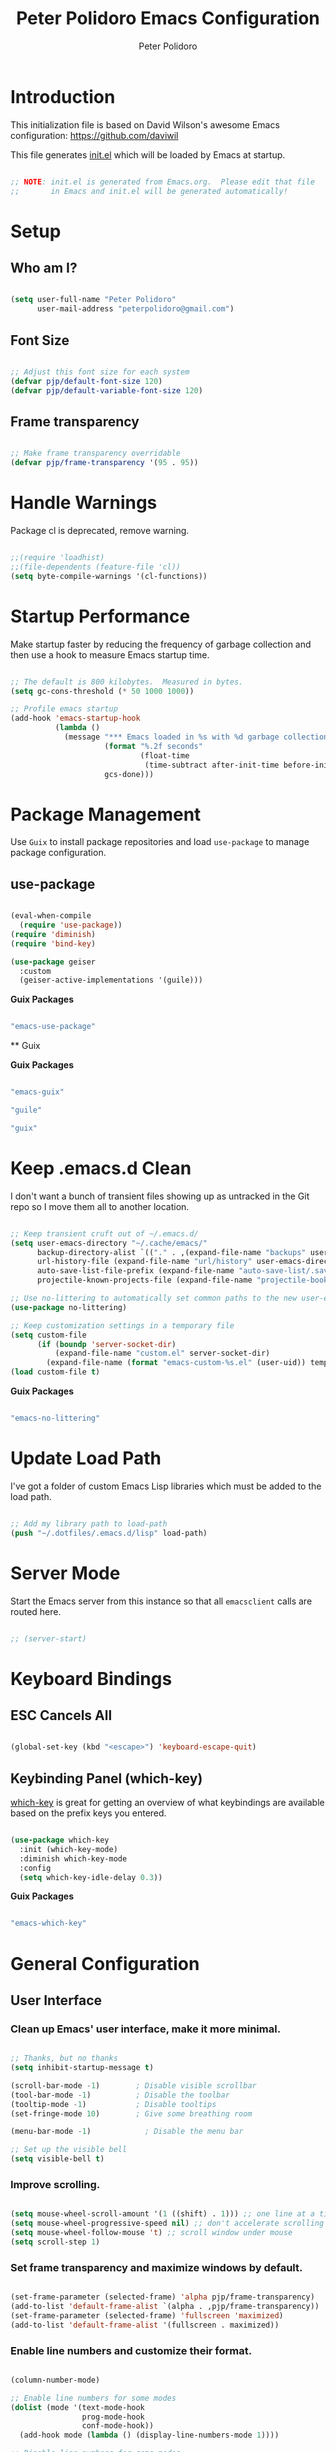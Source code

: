 #+title: Peter Polidoro Emacs Configuration
#+AUTHOR: Peter Polidoro
#+EMAIL: peterpolidoro@gmail.com
#+PROPERTY: header-args:emacs-lisp :tangle ./.emacs.d/init.el

* Introduction
  
  This initialization file is based on David Wilson's awesome Emacs configuration: https://github.com/daviwil

  This file generates [[file:init.el][init.el]] which will be loaded by Emacs at startup.

  #+begin_src emacs-lisp

;; NOTE: init.el is generated from Emacs.org.  Please edit that file
;;       in Emacs and init.el will be generated automatically!

  #+end_src

* Setup
** Who am I?

   #+begin_src emacs-lisp

(setq user-full-name "Peter Polidoro"
      user-mail-address "peterpolidoro@gmail.com")

   #+end_src

** Font Size

   #+begin_src emacs-lisp

;; Adjust this font size for each system
(defvar pjp/default-font-size 120)
(defvar pjp/default-variable-font-size 120)

   #+end_src

** Frame transparency

   #+begin_src emacs-lisp

;; Make frame transparency overridable
(defvar pjp/frame-transparency '(95 . 95))

   #+end_src

* Handle Warnings

  Package cl is deprecated, remove warning.

  #+begin_src emacs-lisp

;;(require 'loadhist)
;;(file-dependents (feature-file 'cl))
(setq byte-compile-warnings '(cl-functions))

  #+end_src

* Startup Performance

  Make startup faster by reducing the frequency of garbage collection and then
  use a hook to measure Emacs startup time.

  #+begin_src emacs-lisp

;; The default is 800 kilobytes.  Measured in bytes.
(setq gc-cons-threshold (* 50 1000 1000))

;; Profile emacs startup
(add-hook 'emacs-startup-hook
          (lambda ()
            (message "*** Emacs loaded in %s with %d garbage collections."
                     (format "%.2f seconds"
                             (float-time
                              (time-subtract after-init-time before-init-time)))
                     gcs-done)))

  #+end_src

* Package Management

  Use =Guix= to install package repositories and load =use-package= to
  manage package configuration.

** use-package
         
   #+begin_src emacs-lisp

(eval-when-compile
  (require 'use-package))
(require 'diminish)
(require 'bind-key)

(use-package geiser
  :custom
  (geiser-active-implementations '(guile)))

   #+end_src

   *Guix Packages*

   #+begin_src scheme :scheme guile :session guile :noweb-ref packages :noweb-sep ""

"emacs-use-package"

   #+end_src

   ** Guix

   *Guix Packages*

   #+begin_src scheme :scheme guile :session guile :noweb-ref packages :noweb-sep ""

"emacs-guix"

"guile"

"guix"

   #+end_src

* Keep .emacs.d Clean

  I don't want a bunch of transient files showing up as untracked in the Git
  repo so I move them all to another location.

  #+begin_src emacs-lisp

;; Keep transient cruft out of ~/.emacs.d/
(setq user-emacs-directory "~/.cache/emacs/"
      backup-directory-alist `(("." . ,(expand-file-name "backups" user-emacs-directory)))
      url-history-file (expand-file-name "url/history" user-emacs-directory)
      auto-save-list-file-prefix (expand-file-name "auto-save-list/.saves-" user-emacs-directory)
      projectile-known-projects-file (expand-file-name "projectile-bookmarks.eld" user-emacs-directory))

;; Use no-littering to automatically set common paths to the new user-emacs-directory
(use-package no-littering)

;; Keep customization settings in a temporary file
(setq custom-file
      (if (boundp 'server-socket-dir)
          (expand-file-name "custom.el" server-socket-dir)
        (expand-file-name (format "emacs-custom-%s.el" (user-uid)) temporary-file-directory)))
(load custom-file t)

  #+end_src

  *Guix Packages*

  #+begin_src scheme :scheme guile :session guile :noweb-ref packages :noweb-sep ""

"emacs-no-littering"

  #+end_src

* Update Load Path

  I've got a folder of custom Emacs Lisp libraries which must be added to the load path.

  #+begin_src emacs-lisp

;; Add my library path to load-path
(push "~/.dotfiles/.emacs.d/lisp" load-path)

  #+end_src

* Server Mode

  Start the Emacs server from this instance so that all =emacsclient= calls are routed here.

  #+begin_src emacs-lisp

;; (server-start)

  #+end_src

* Keyboard Bindings
** ESC Cancels All

   #+begin_src emacs-lisp

(global-set-key (kbd "<escape>") 'keyboard-escape-quit)

   #+end_src

** Keybinding Panel (which-key)

   [[https://github.com/justbur/emacs-which-key][which-key]] is great for getting an overview of what keybindings are available
   based on the prefix keys you entered.

   #+begin_src emacs-lisp

(use-package which-key
  :init (which-key-mode)
  :diminish which-key-mode
  :config
  (setq which-key-idle-delay 0.3))

   #+end_src

   *Guix Packages*

   #+begin_src scheme :scheme guile :session guile :noweb-ref packages :noweb-sep ""

"emacs-which-key"

   #+end_src

* General Configuration
** User Interface

*** Clean up Emacs' user interface, make it more minimal.

    #+begin_src emacs-lisp

;; Thanks, but no thanks
(setq inhibit-startup-message t)

(scroll-bar-mode -1)        ; Disable visible scrollbar
(tool-bar-mode -1)          ; Disable the toolbar
(tooltip-mode -1)           ; Disable tooltips
(set-fringe-mode 10)        ; Give some breathing room

(menu-bar-mode -1)            ; Disable the menu bar

;; Set up the visible bell
(setq visible-bell t)

    #+end_src

*** Improve scrolling.

    #+begin_src emacs-lisp

(setq mouse-wheel-scroll-amount '(1 ((shift) . 1))) ;; one line at a time
(setq mouse-wheel-progressive-speed nil) ;; don't accelerate scrolling
(setq mouse-wheel-follow-mouse 't) ;; scroll window under mouse
(setq scroll-step 1)

    #+end_src

*** Set frame transparency and maximize windows by default.

    #+begin_src emacs-lisp

(set-frame-parameter (selected-frame) 'alpha pjp/frame-transparency)
(add-to-list 'default-frame-alist `(alpha . ,pjp/frame-transparency))
(set-frame-parameter (selected-frame) 'fullscreen 'maximized)
(add-to-list 'default-frame-alist '(fullscreen . maximized))

    #+end_src

*** Enable line numbers and customize their format.

    #+begin_src emacs-lisp

(column-number-mode)

;; Enable line numbers for some modes
(dolist (mode '(text-mode-hook
                prog-mode-hook
                conf-mode-hook))
  (add-hook mode (lambda () (display-line-numbers-mode 1))))

;; Disable line numbers for some modes
(dolist (mode '(org-mode-hook
                term-mode-hook
                shell-mode-hook
                treemacs-mode-hook
                eshell-mode-hook))
  (add-hook mode (lambda () (display-line-numbers-mode 0))))

    #+end_src

*** Don't warn for large files (shows up when launching videos)

    #+begin_src emacs-lisp

(setq large-file-warning-threshold nil)

    #+end_src

*** Don't warn for following symlinked files

    #+begin_src emacs-lisp

(setq vc-follow-symlinks t)

    #+end_src

*** Don't warn when advice is added for functions

    #+begin_src emacs-lisp

(setq ad-redefinition-action 'accept)

    #+end_src

*** Kill whole line

    #+BEGIN_SRC emacs-lisp
(setq kill-whole-line t)
    #+END_SRC

*** Fill-column

    #+BEGIN_SRC emacs-lisp
(setq-default fill-column 80)
    #+END_SRC

*** Treat camel case as separate words

    #+begin_src emacs-lisp

(add-hook 'prog-mode-hook 'subword-mode)

    #+end_src

*** Make scripts executable

    #+begin_src emacs-lisp

(add-hook 'after-save-hook
          'executable-make-buffer-file-executable-if-script-p)

    #+end_src

*** Single space after periods

    #+begin_src emacs-lisp

(setq sentence-end-double-space nil)

    #+end_src

*** Offer to create parent directories on save

    #+begin_src emacs-lisp

(add-hook 'before-save-hook
          (lambda ()
            (when buffer-file-name
              (let ((dir (file-name-directory buffer-file-name)))
                (when (and (not (file-exists-p dir))
                           (y-or-n-p (format "Directory %s does not exist. Create it?" dir)))
                  (make-directory dir t))))))

    #+end_src

*** Apply changes to higlighted region

    #+begin_src emacs-lisp

(transient-mark-mode t)

    #+end_src

*** Overwrite selected text

    #+begin_src emacs-lisp

(delete-selection-mode t)

    #+end_src

*** Refresh buffers when files change

    #+begin_src emacs-lisp

(global-auto-revert-mode t)

    #+end_src

*** Yank to point on mouse click

    #+begin_src emacs-lisp

(setq mouse-yank-at-point t)

    #+end_src

*** Ensure files end with newline

    #+begin_src emacs-lisp

(setq require-final-newline t)

    #+end_src

*** Shorten yes or no

    #+begin_src emacs-lisp

(fset 'yes-or-no-p 'y-or-n-p)

    #+end_src

*** Confirm closing Emacs

    #+begin_src emacs-lisp

(setq confirm-kill-emacs 'y-or-n-p)

    #+end_src

*** Use UTF-8

    #+begin_src emacs-lisp

(prefer-coding-system 'utf-8)
(set-default-coding-systems 'utf-8)
(set-terminal-coding-system 'utf-8)
(set-keyboard-coding-system 'utf-8)
;; backwards compatibility as default-buffer-file-coding-system
;; is deprecated in 23.2.
(if (boundp 'buffer-file-coding-system)
    (setq-default buffer-file-coding-system 'utf-8)
  (setq default-buffer-file-coding-system 'utf-8))

;; Treat clipboard input as UTF-8 string first; compound text next, etc.
(setq x-select-request-type '(UTF8_STRING COMPOUND_TEXT TEXT STRING))

    #+end_src

*** Use smartparens

    #+begin_src emacs-lisp

(use-package smartparens
  :config
  (smartparens-global-mode t)
  
  (sp-pair "'" nil :actions :rem)
  (sp-pair "`" nil :actions :rem)
  (setq sp-highlight-pair-overlay nil))

    #+end_src

    *Guix Packages*

    #+begin_src scheme :scheme guile :session guile :noweb-ref packages :noweb-sep ""

"emacs-smartparens"

    #+end_src

*** Truncate lines

    #+begin_src emacs-lisp

(set-default 'truncate-lines t)
(setq truncate-partial-width-windows t)

    #+end_src

*** Default tab width

    #+begin_src emacs-lisp

(setq-default tab-width 2)

    #+end_src

*** Windmove

    #+begin_src emacs-lisp

(global-set-key (kbd "s-b")  'windmove-left)
(global-set-key (kbd "s-f") 'windmove-right)
(global-set-key (kbd "s-p")    'windmove-up)
(global-set-key (kbd "s-n")  'windmove-down)

    #+end_src

*** Undo-Tree

    #+begin_src emacs-lisp

(use-package undo-tree
  :init
  (global-undo-tree-mode 1))

    #+end_src

    *Guix Packages*

    #+begin_src scheme :scheme guile :session guile :noweb-ref packages :noweb-sep ""

"emacs-undo-tree"

    #+end_src

** Theme

   #+begin_src emacs-lisp

(load-theme 'euphoria t t)
(enable-theme 'euphoria)
(setq color-theme-is-global t)
(add-hook 'shell-mode-hook 'ansi-color-for-comint-mode-on)

   #+end_src

** Font

*** Set the font

    I am using the [[https://github.com/tonsky/FiraCode][Fira Code]] and [[https://fonts.google.com/specimen/Cantarell][Cantarell]] fonts for this configuration which
    will more than likely need to be installed on your machine. Both can usually
    be found in the various Linux distro package managers or downloaded from the
    links above.

    #+begin_src emacs-lisp

(set-face-attribute 'default nil :font "Fira Code Retina" :height pjp/default-font-size)

;; Set the fixed pitch face
(set-face-attribute 'fixed-pitch nil :font "Fira Code Retina" :height pjp/default-font-size)

;; Set the variable pitch face
(set-face-attribute 'variable-pitch nil :font "Cantarell" :height pjp/default-variable-font-size :weight 'regular)

    #+end_src

*** Enable proper Unicode glyph support

    #+begin_src emacs-lisp

(defun pjp/replace-unicode-font-mapping (block-name old-font new-font)
  (let* ((block-idx (cl-position-if
                     (lambda (i) (string-equal (car i) block-name))
                     unicode-fonts-block-font-mapping))
         (block-fonts (cadr (nth block-idx unicode-fonts-block-font-mapping)))
         (updated-block (cl-substitute new-font old-font block-fonts :test 'string-equal)))
    (setf (cdr (nth block-idx unicode-fonts-block-font-mapping))
          `(,updated-block))))

(use-package unicode-fonts
  :disabled
  :custom
  (unicode-fonts-skip-font-groups '(low-quality-glyphs))
  :config
  ;; Fix the font mappings to use the right emoji font
  (mapcar
   (lambda (block-name)
     (pjp/replace-unicode-font-mapping block-name "Apple Color Emoji" "Noto Color Emoji"))
   '("Dingbats"
     "Emoticons"
     "Miscellaneous Symbols and Pictographs"
     "Transport and Map Symbols"))
  (unicode-fonts-setup))

    #+end_src

*** Emojis in buffers

    #+begin_src emacs-lisp

(use-package emojify
  :hook (erc-mode . emojify-mode)
  :commands emojify-mode)

    #+end_src

    *Guix Packages*

    #+begin_src scheme :scheme guile :session guile :noweb-ref packages :noweb-sep ""

"emacs-emojify"

    #+end_src

*** All the icons

    *NOTE:* The first time you load your configuration on a new machine, you'll need to run `M-x all-the-icons-install-fonts` so that icons display correctly.

    #+begin_src emacs-lisp

(use-package all-the-icons)

    #+end_src

    *Guix Packages*

    #+begin_src scheme :scheme guile :session guile :noweb-ref packages :noweb-sep ""

"emacs-all-the-icons"

    #+end_src

** Mode Line

*** Doom Mode Line

    #+begin_src emacs-lisp

(use-package minions
  :hook (doom-modeline-mode . minions-mode))

(use-package doom-modeline
  :after eshell     ;; Make sure it gets hooked after eshell
  :hook (after-init . doom-modeline-init)
  :custom-face
  (mode-line ((t (:height 0.85))))
  (mode-line-inactive ((t (:height 0.85))))
  :custom
  (doom-modeline-height 15)
  (doom-modeline-bar-width 6)
  (doom-modeline-lsp t)
  (doom-modeline-github nil)
  (doom-modeline-mu4e nil)
  (doom-modeline-irc t)
  (doom-modeline-minor-modes t)
  (doom-modeline-persp-name nil)
  (doom-modeline-buffer-file-name-style 'truncate-except-project)
  (doom-modeline-major-mode-icon nil))

    #+end_src

    *Guix Packages*

    #+begin_src scheme :scheme guile :session guile :noweb-ref packages :noweb-sep ""

"emacs-minions"

"emacs-doom-modeline"

    #+end_src

*** Basic Customization

    #+begin_src emacs-lisp

(setq display-time-format "%l:%M %p %b %y"
      display-time-default-load-average nil)

    #+end_src

*** Enable Mode Diminishing

    The [[https://github.com/myrjola/diminish.el][diminish]] package hides pesky minor modes from the modelines.

    #+begin_src emacs-lisp

(use-package diminish)

    #+end_src

    *Guix Packages*

    #+begin_src scheme :scheme guile :session guile :noweb-ref packages :noweb-sep ""

"emacs-diminish"

    #+end_src

** Notifications

   [[https://github.com/jwiegley/alert][alert]] is a great library for showing notifications from other packages in a
   variety of ways. For now I just use it to surface desktop notifications from
   package code.

   #+begin_src emacs-lisp

(use-package alert
  :commands alert
  :config
  (setq alert-default-style 'notifications))

   #+end_src

   *Guix Packages*

   #+begin_src scheme :scheme guile :session guile :noweb-ref packages :noweb-sep ""

"emacs-alert"

   #+end_src

** Auto-Saving Changed Files

   #+begin_src emacs-lisp :tangle no

(use-package super-save
  :defer 1
  :diminish super-save-mode
  :config
  (super-save-mode +1)
  (setq super-save-auto-save-when-idle t))

   #+end_src

   *Guix Packages*

   #+begin_src scheme :scheme guile :session guile :noweb-ref packages :noweb-sep ""

;;"emacs-super-save"

   #+end_src

** Auto-Reverting Changed Files

   #+begin_src emacs-lisp

(global-auto-revert-mode 1)

   #+end_src

** Highlight Matching Braces

   #+begin_src emacs-lisp

(use-package paren
  :config
  (set-face-attribute 'show-paren-match-expression nil :background "#363e4a")
  (show-paren-mode 1))

   #+end_src

** Displaying World Time

   =display-time-world= command provides a nice display of the time at a
   specified list of timezones. Nice for working in a team with remote members.

   #+begin_src emacs-lisp

(setq display-time-world-list
      '(("America/Los_Angeles" "California")
        ("America/New_York" "New York")
        ("Europe/Athens" "Athens")
        ("Pacific/Auckland" "Auckland")
        ("Asia/Shanghai" "Shanghai")))
(setq display-time-world-time-format "%a, %d %b %I:%M %p %Z")

   #+end_src

** TRAMP

   #+begin_src emacs-lisp

;; Set default connection mode to SSH
(setq tramp-default-method "ssh")

   #+end_src

** Stateful Keymaps with Hydra

   #+begin_src emacs-lisp

(use-package hydra
  :defer 1)

   #+end_src

   *Guix Packages*

   #+begin_src scheme :scheme guile :session guile :noweb-ref packages :noweb-sep ""

"emacs-hydra"

   #+end_src

*** Bind keys to change text size

    #+begin_src emacs-lisp

(defhydra hydra-zoom (global-map "C-=")
  "zoom"
  ("=" text-scale-increase "in")
  ("-" text-scale-decrease "out"))

    #+end_src

** Better Completions with Ivy

   I currently use Ivy, Counsel, and Swiper to navigate around files, buffers,
   and projects super quickly.

   #+begin_src emacs-lisp

(use-package ivy
  :diminish
  :bind (("C-s" . swiper))
  :init
  (ivy-mode 1)
  :config
  (setq ivy-use-virtual-buffers t)
  (setq ivy-wrap t)
  (setq ivy-count-format "(%d/%d) ")
  (setq enable-recursive-minibuffers t)

  ;; Use different regex strategies per completion command
  (push '(completion-at-point . ivy--regex-fuzzy) ivy-re-builders-alist) ;; This doesn't seem to work...
  (push '(swiper . ivy--regex-ignore-order) ivy-re-builders-alist)
  (push '(counsel-M-x . ivy--regex-ignore-order) ivy-re-builders-alist)

  ;; Set minibuffer height for different commands
  (setf (alist-get 'counsel-projectile-ag ivy-height-alist) 15)
  (setf (alist-get 'counsel-projectile-rg ivy-height-alist) 15)
  (setf (alist-get 'swiper ivy-height-alist) 15)
  (setf (alist-get 'counsel-switch-buffer ivy-height-alist) 7))

(use-package ivy-hydra
  :defer t
  :after hydra)

(use-package ivy-rich
  :init
  (ivy-rich-mode 1)
  :after counsel
  :config
  (setq ivy-format-function #'ivy-format-function-line)
  (setq ivy-rich-display-transformers-list
        (plist-put ivy-rich-display-transformers-list
                   'ivy-switch-buffer
                   '(:columns
                     ((ivy-rich-candidate (:width 40))
                      (ivy-rich-switch-buffer-indicators (:width 4 :face error :align right)); return the buffer indicators
                      (ivy-rich-switch-buffer-major-mode (:width 12 :face warning))          ; return the major mode info
                      (ivy-rich-switch-buffer-project (:width 15 :face success))             ; return project name using `projectile'
                      (ivy-rich-switch-buffer-path (:width (lambda (x) (ivy-rich-switch-buffer-shorten-path x (ivy-rich-minibuffer-width 0.3))))))  ; return file path relative to project root or `default-directory' if project is nil
                     :predicate
                     (lambda (cand)
                       (if-let ((buffer (get-buffer cand)))
                           ;; Don't mess with EXWM buffers
                           (with-current-buffer buffer
                             (not (derived-mode-p 'exwm-mode)))))))))

(use-package counsel
  :demand t
  :bind (("M-x" . counsel-M-x)
         ("C-x b" . counsel-ibuffer)
         ("C-x C-f" . counsel-find-file)
         ("C-M-l" . counsel-imenu)
         ([remap describe-function] . counsel-describe-function)
         ([remap describe-variable] . counsel-describe-variable)
         :map minibuffer-local-map
         ("C-r" . 'counsel-minibuffer-history))
  :custom
  (counsel-linux-app-format-function #'counsel-linux-app-format-function-name-only)
  :config
  (setq ivy-initial-inputs-alist nil) ;; Don't start searches with ^
  (counsel-mode 1))

(use-package flx  ;; Improves sorting for fuzzy-matched results
  :after ivy
  :defer t
  :init
  (setq ivy-flx-limit 10000))

(use-package smex ;; Adds M-x recent command sorting for counsel-M-x
  :defer 1
  :after counsel)

(use-package wgrep)

(use-package ivy-posframe
  :disabled
  :custom
  (ivy-posframe-width      115)
  (ivy-posframe-min-width  115)
  (ivy-posframe-height     10)
  (ivy-posframe-min-height 10)
  :config
  (setq ivy-posframe-display-functions-alist '((t . ivy-posframe-display-at-frame-center)))
  (setq ivy-posframe-parameters '((parent-frame . nil)
                                  (left-fringe . 8)
                                  (right-fringe . 8)))
  (ivy-posframe-mode 1))

(use-package prescient
  :after counsel
  :config
  (prescient-persist-mode 1))

(use-package ivy-prescient
  :after prescient
  :config
  (ivy-prescient-mode 1))

   #+end_src

   *Guix Packages*

   #+begin_src scheme :scheme guile :session guile :noweb-ref packages :noweb-sep ""

"emacs-ivy"

"emacs-ivy-rich"

"emacs-counsel"

;; "emacs-ivy-posframe"

"emacs-prescient"

"emacs-flx"

"emacs-wgrep"

   #+end_src

** Helpful Help Commands

   [[https://github.com/Wilfred/helpful][Helpful]] adds a lot of very helpful (get it?) information to Emacs'
   =describe-= command buffers. For example, if you use =describe-function=, you
   will not only get the documentation about the function, you will also see the
   source code of the function and where it gets used in other places in the
   Emacs configuration. It is very useful for figuring out how things work in
   Emacs.
   
   #+begin_src emacs-lisp

(use-package helpful
  :custom
  (counsel-describe-function-function #'helpful-callable)
  (counsel-describe-variable-function #'helpful-variable)
  :bind
  ([remap describe-function] . counsel-describe-function)
  ([remap describe-command] . helpful-command)
  ([remap describe-variable] . counsel-describe-variable)
  ([remap describe-key] . helpful-key)
  ("C-." . helpful-at-point)
  ("C-h c". helpful-command))

   #+end_src

   *Guix Packages*

   #+begin_src scheme :scheme guile :session guile :noweb-ref packages :noweb-sep ""

"emacs-helpful"

   #+end_src

** Helpful and Help Buffer Placement
         
   #+begin_src emacs-lisp

(defvar pjp/help-buffers '("^\\*Help\\*$"
                           "^\\*helpful"))

(while pjp/help-buffers
  (add-to-list 'display-buffer-alist
               `(,(car pjp/help-buffers)
                 (display-buffer-pop-up-frame)
                 ))
  (setq pjp/help-buffers (cdr pjp/help-buffers)))

   #+end_src

** Jumping with Avy

   #+begin_src emacs-lisp

(use-package avy
  :commands (avy-goto-char avy-goto-word-0 avy-goto-line))

(use-package avy
  :bind (("C-:" . avy-goto-char)
         ("C-;" . avy-goto-char-2)
         ("M-g f" . avy-goto-line)
         ("M-g w" . avy-goto-word-1)
         ("M-g e" . avy-goto-word-0)))

   #+end_src

   *Guix Packages*

   #+begin_src scheme :scheme guile :session guile :noweb-ref packages :noweb-sep ""

"emacs-avy"

   #+end_src

** Expand Region

   This module is absolutely necessary for working inside of Emacs Lisp files,
   especially when trying to some parent of an expression (like a =setq=).  Makes
   tweaking Org agenda views much less annoying.

   #+begin_src emacs-lisp

(use-package expand-region
  :bind (("M-[" . er/expand-region)
         ("M-]" . er/contract-region)
         ("C-(" . er/mark-outside-pairs)
         ("C-)" . er/mark-inside-pairs)))

   #+end_src

   *Guix Packages*

   #+begin_src scheme :scheme guile :session guile :noweb-ref packages :noweb-sep ""

"emacs-expand-region"

   #+end_src

* Editing Configuration
** Use spaces instead of tabs for indentation

   #+begin_src emacs-lisp

(setq-default indent-tabs-mode nil)

   #+end_src

** Automatically clean whitespace

   #+begin_src emacs-lisp

(use-package ws-butler
  :hook ((text-mode . ws-butler-mode)
         (prog-mode . ws-butler-mode)))

   #+end_src

   *Guix Packages*

   #+begin_src scheme :scheme guile :session guile :noweb-ref packages :noweb-sep ""

"emacs-ws-butler"

   #+end_src

** Use Parinfer for Lispy languages

   #+begin_src emacs-lisp

(use-package parinfer
  :disabled
  :hook ((clojure-mode . parinfer-mode)
         (emacs-lisp-mode . parinfer-mode)
         (common-lisp-mode . parinfer-mode)
         (scheme-mode . parinfer-mode)
         (lisp-mode . parinfer-mode))
  :config
  (setq parinfer-extensions
        '(defaults       ; should be included.
           pretty-parens  ; different paren styles for different modes.
           smart-tab      ; C-b & C-f jump positions and smart shift with tab & S-tab.
           smart-yank)))  ; Yank behavior depend on mode.

   #+end_src

   *Guix Packages*

   #+begin_src scheme :scheme guile :session guile :noweb-ref packages :noweb-sep ""

"emacs-parinfer-mode"

   #+end_src

** Origami.el for Folding

   #+begin_src emacs-lisp

(use-package origami
  :hook (yaml-mode . origami-mode))

   #+end_src

   *Guix Packages*

   #+begin_src scheme :scheme guile :session guile :noweb-ref packages :noweb-sep ""

"emacs-origami-el"

   #+end_src

* Window Management
** Control Buffer Placement

   Emacs' default buffer placement algorithm is pretty disruptive if you like
   setting up window layouts a certain way in your workflow. The
   =display-buffer-alist= video controls this behavior and you can customize it to
   prevent Emacs from popping up new windows when you run commands.

   #+begin_src emacs-lisp

(setq display-buffer-base-action
      '(display-buffer-reuse-mode-window
        display-buffer-reuse-window
        display-buffer-same-window))

;; If a popup does happen, don't resize windows to be equal-sized
(setq even-window-sizes nil)

   #+end_src

* Credential Management

  I use [[https://www.passwordstore.org/][pass]] to manage all of my passwords
  locally. I also use
  [[https://github.com/DamienCassou/auth-password-store][auth-source-pass]] as the
  primary =auth-source= provider so that all passwords are stored in a single
  place.

  #+begin_src emacs-lisp

(use-package password-store
  :config
  (setq password-store-password-length 12))

(use-package auth-source-pass
  :config
  (auth-source-pass-enable))

  #+end_src

  *Guix Packages*

  #+begin_src scheme :scheme guile :session guile :noweb-ref packages :noweb-sep ""

"emacs-password-store"

"emacs-auth-source-pass"

  #+end_src
* File Browsing
** Dired

   #+begin_src emacs-lisp

(use-package dired
  :defer 1
  :hook (dired-mode . dired-hide-details-mode)
  :bind (:map dired-mode-map
              ("C-b" . dired-single-up-directory)
              ("C-f" . dired-single-buffer))
  :commands (dired dired-jump)
  :config
  (setq dired-listing-switches "-agho --group-directories-first"
        dired-omit-verbose nil)

  (defun find-text-files ()
    "Find all text files in path recursively, not in .git directory."
    (interactive)
    (find-dired default-directory
                "-type f \
               -not -path \"*/.git/*\" \
               -not -path \"*.pdf\" \
               -not -path \"*.zip\" \
               -not -path \"*.png\" \
               -not -path \"*.jpg\" \
               -not -path \"*.gif\" \
               -not -path \"*.exe\" \
               -not -path \"*.odt\" \
"))

  (use-package all-the-icons-dired
    :hook (dired-mode . all-the-icons-dired-mode)))

   #+end_src

   #+begin_src emacs-lisp :tangle no

(use-package dired-hide-dotfiles
  :hook (dired-mode . dired-hide-dotfiles-mode)
  :bind (:map dired-mode-map
              ("." . dired-hide-dotfiles-mode)))

   #+end_src

   #+begin_src emacs-lisp :tangle no

(use-package dired-single
  :after dired
  :bind (:map dired-mode-map
              ("C-b" . dired-single-up-directory)
              ("C-f" . dired-single-buffer)))

   #+end_src

   #+begin_src emacs-lisp

(use-package dired-subtree
  :after dired
  :bind (:map dired-mode-map
              ("<tab>" . dired-subtree-cycle)))

(use-package dired-collapse
  :after dired
  :hook (dired-mode . dired-collapse-mode))

   #+end_src

   *Guix Packages*

   #+begin_src scheme :scheme guile :session guile :noweb-ref packages :noweb-sep ""

;;"emacs-dired-single"

   #+end_src

   #+begin_src scheme :scheme guile :session guile :noweb-ref packages :noweb-sep ""
"emacs-dired-hacks"

"emacs-all-the-icons-dired"

   #+end_src

** Opening Files Externally

   #+begin_src emacs-lisp

;; (use-package openwith
;;   :config
;;   (setq openwith-associations
;;         (list
;;          (list (openwith-make-extension-regexp
;;                 '("mpg" "mpeg" "mp3" "mp4"
;;                   "avi" "wmv" "wav" "mov" "flv"
;;                   "ogm" "ogg" "mkv"))
;;                "mpv"
;;                '(file))
;;          (list (openwith-make-extension-regexp
;;                 '("xbm" "pbm" "pgm" "ppm" "pnm"
;;                   "png" "gif" "bmp" "tif" "jpeg")) ;; Removed jpg because Telega was
;;                ;; causing feh to be opened...
;;                "feh"
;;                '(file))
;;          (list (openwith-make-extension-regexp
;;                 '("pdf"))
;;                "zathura"
;;                '(file))))
;;   (openwith-mode 1))

   #+end_src

   *Guix Packages*

   #+begin_src scheme :scheme guile :session guile :noweb-ref packages :noweb-sep ""

"emacs-openwith"

   #+end_src

* Org Mode

  Set up Org Mode with a baseline configuration.  The following sections will add more things to it.

  #+begin_src emacs-lisp

;; Turn on indentation and auto-fill mode for Org files
(defun pjp/org-mode-setup ()
  (variable-pitch-mode 1)
  (auto-fill-mode 0))

(use-package org
  :defer t
  :hook (org-mode . pjp/org-mode-setup)
  :config
  (setq org-src-fontify-natively t
        org-src-tab-acts-natively t
        org-edit-src-content-indentation 2
        org-hide-block-startup nil
        org-src-preserve-indentation t
        org-startup-folded 'content
        org-descriptive-links nil
        org-cycle-separator-lines 2)
  
  (setq org-modules
        '(org-crypt
          org-habit
          org-bookmark
          org-eshell
          org-irc))
  
  (setq org-refile-targets '((nil :maxlevel . 1)
                             (org-agenda-files :maxlevel . 1)))
  
  (setq org-outline-path-complete-in-steps nil)
  (setq org-refile-use-outline-path t)
  
  (org-babel-do-load-languages
   'org-babel-load-languages
   '((emacs-lisp . t)
     (shell . t)
     (python . t)
     (ledger . t)))
  
  (push '("conf-unix" . conf-unix) org-src-lang-modes)
  
  ;; NOTE: Subsequent sections are still part of this use-package block!
  
  #+end_src

  *Guix Packages*

  #+begin_src scheme :scheme guile :session guile :noweb-ref packages :noweb-sep ""

"emacs-org"

  #+end_src

** Automatically "Tangle" on Save

   Handy tip from [[https://leanpub.com/lit-config/read#leanpub-auto-configuring-emacs-and--org-mode-for-literate-programming][this book]] on literate programming.

   #+begin_src emacs-lisp

;; Since we don't want to disable org-confirm-babel-evaluate all
;; of the time, do it around the after-save-hook
(defun pjp/org-babel-tangle-dont-ask ()
  ;; Dynamic scoping to the rescue
  (let ((org-confirm-babel-evaluate nil))
    (org-babel-tangle)))

(add-hook 'org-mode-hook (lambda () (add-hook 'after-save-hook #'pjp/org-babel-tangle-dont-ask
                                              'run-at-end 'only-in-org-mode)))

   #+end_src

** Fonts and Bullets

   Set the header font sizes to something more palatable.  A fair amount of inspiration has been taken from [[https://zzamboni.org/post/beautifying-org-mode-in-emacs/][this blog post]].

   #+begin_src emacs-lisp

(dolist (face '((org-level-1 . 1.2)
                (org-level-2 . 1.1)
                (org-level-3 . 1.05)
                (org-level-4 . 1.0)
                (org-level-5 . 1.1)
                (org-level-6 . 1.1)
                (org-level-7 . 1.1)
                (org-level-8 . 1.1)))
  (set-face-attribute (car face) nil :font "Cantarell" :weight 'regular :height (cdr face)))

;; Make sure org-indent face is available
(require 'org-indent)

;; Ensure that anything that should be fixed-pitch in Org files appears that way
(set-face-attribute 'org-block nil    :foreground nil :inherit 'fixed-pitch)
(set-face-attribute 'org-table nil    :inherit 'fixed-pitch)
(set-face-attribute 'org-formula nil  :inherit 'fixed-pitch)
(set-face-attribute 'org-code nil     :inherit '(shadow fixed-pitch))
(set-face-attribute 'org-table nil    :inherit '(shadow fixed-pitch))
(set-face-attribute 'org-verbatim nil :inherit '(shadow fixed-pitch))
(set-face-attribute 'org-special-keyword nil :inherit '(font-lock-comment-face fixed-pitch))
(set-face-attribute 'org-meta-line nil :inherit '(font-lock-comment-face fixed-pitch))
(set-face-attribute 'org-checkbox nil  :inherit 'fixed-pitch)

   #+end_src

** Block Templates

   These templates enable you to type things like =<el= and then hit =Tab= to expand
   the template.  More documentation can be found at the Org Mode [[https://orgmode.org/manual/Easy-templates.html][Easy Templates]]
   documentation page.

   #+begin_src emacs-lisp

;; This is needed as of Org 9.2
(require 'org-tempo)

(add-to-list 'org-structure-template-alist '("sh" . "src sh"))
(add-to-list 'org-structure-template-alist '("el" . "src emacs-lisp"))
(add-to-list 'org-structure-template-alist '("sc" . "src scheme"))
(add-to-list 'org-structure-template-alist '("ts" . "src typescript"))
(add-to-list 'org-structure-template-alist '("py" . "src python"))
(add-to-list 'org-structure-template-alist '("yaml" . "src yaml"))
(add-to-list 'org-structure-template-alist '("json" . "src json"))

   #+end_src

** End =use-package org-mode=

   #+begin_src emacs-lisp

;; This ends the use-package org-mode block
)

   #+end_src

** Exporting

   #+begin_src emacs-lisp

(setq org-src-fontify-natively t
      org-src-tab-acts-natively t)

(setq org-descriptive-links nil)

(eval-after-load "org"
  '(require 'ox-org nil t))

(eval-after-load "org"
  '(require 'ox-md nil t))

(eval-after-load "org"
  '(require 'ox-gfm nil t))

(defun org-include-img-from-pdf (&rest _)
  "Convert pdf files to image files in org-mode bracket links.
                 
                                                                         # ()convertfrompdf:t # This is a special comment; tells that the upcoming
                                                                                                                                                                # link points to the to-be-converted-to file.
                                                                         # If you have a foo.pdf that you need to convert to foo.png, use the
                                                                         # foo.png file name in the link.
                                                                         [[./foo.png]]
                                                         "
  (interactive)
  (if (executable-find "convert")
      (save-excursion
        (goto-char (point-min))
        (while (re-search-forward "^[ \t]*#\\s-+()convertfrompdf\\s-*:\\s-*t"
                                  nil :noerror)
          ;; Keep on going to the next line till it finds a line with bracketed
          ;; file link.
          (while (progn
                   (forward-line 1)
                   (not (looking-at org-bracket-link-regexp))))
          ;; Get the sub-group 1 match, the link, from `org-bracket-link-regexp'
          (let ((link (match-string-no-properties 1)))
            (when (stringp link)
              (let* ((imgfile (expand-file-name link))
                     (pdffile (expand-file-name
                               (concat (file-name-sans-extension imgfile)
                                       "." "pdf")))
                     (cmd (concat "convert -density 96 -quality 85 "
                                  pdffile " " imgfile)))
                (when (and (file-readable-p pdffile)
                           (file-newer-than-file-p pdffile imgfile))
                  ;; This block is executed only if pdffile is newer than
                  ;; imgfile or if imgfile does not exist.
                  (shell-command cmd)
                  (message "%s" cmd)))))))
    (user-error "`convert' executable (part of Imagemagick) is not found")))

;; (defun my/org-include-img-from-pdf-before-save ()
;;   "Execute `org-include-img-from-pdf' just before saving the file."
;;     (add-hook 'before-save-hook #'org-include-img-from-pdf nil :local))
;; (add-hook 'org-mode-hook #'my/org-include-img-from-pdf-before-save)

;; If you want to attempt to auto-convert PDF to PNG  only during exports, and not during each save.
(with-eval-after-load 'ox
  (add-hook 'org-export-before-processing-hook #'org-include-img-from-pdf))

(defconst help/org-special-pre "^\s*#[+]")
(defun help/org-2every-src-block (fn)
  "Visit every Source-Block and evaluate `FN'."
  (interactive)
  (save-excursion
    (goto-char (point-min))
    (let ((case-fold-search t))
      (while (re-search-forward (concat help/org-special-pre "BEGIN_SRC") nil t)
        (let ((element (org-element-at-point)))
          (when (eq (org-element-type element) 'src-block)
            (funcall fn element)))))
    (save-buffer)))
;;(define-key org-mode-map (kbd "M-]") (lambda () (interactive)
;;                                                                                                                                                       (help/org-2every-src-block
;;                                                                                                                                                              'org-babel-remove-result)))

   #+end_src

* Development

  Configuration for various programming languages and dev tools that I use.

** Languages

*** IDE Features with lsp-mode

**** lsp-mode

     We use the excellent [[https://emacs-lsp.github.io/lsp-mode/][lsp-mode]] to enable IDE-like functionality for many
     different programming languages via "language servers" that speak the
     [[https://microsoft.github.io/language-server-protocol/][Language Server Protocol]]. Before trying to set up =lsp-mode= for a
     particular language, check out the [[https://emacs-lsp.github.io/lsp-mode/page/languages/][documentation for your language]] so that
     you can learn which language servers are available and how to install them.

     The =lsp-keymap-prefix= setting enables you to define a prefix for where
     =lsp-mode='s default keybindings will be added. I *highly recommend* using
     the prefix to find out what you can do with =lsp-mode= in a buffer.

     The =which-key= integration adds helpful descriptions of the various keys
     so you should be able to learn a lot just by pressing =C-c l= in a
     =lsp-mode= buffer and trying different things that you find there.

     #+begin_src emacs-lisp

(defun pjp/lsp-mode-setup ()
  (setq lsp-headerline-breadcrumb-segments '(path-up-to-project file symbols))
  (lsp-headerline-breadcrumb-mode))

(use-package lsp-mode
  :commands (lsp lsp-deferred)
  :hook (lsp-mode . pjp/lsp-mode-setup)
  :init
  (setq lsp-keymap-prefix "s-l")  ;; Or 'C-l', 'C-c l'
  :config
  (lsp-enable-which-key-integration t))

     #+end_src

**** lsp-ui

     [[https://emacs-lsp.github.io/lsp-ui/][lsp-ui]] is a set of UI enhancements built on top of =lsp-mode= which make
     Emacs feel even more like an IDE. Check out the screenshots on the =lsp-ui=
     homepage (linked at the beginning of this paragraph) to see examples of
     what it can do.

     #+begin_src emacs-lisp

(use-package lsp-ui
  :hook (lsp-mode . lsp-ui-mode)
  :custom
  (lsp-ui-doc-position 'bottom))

     #+end_src

**** lsp-treemacs

     [[https://github.com/emacs-lsp/lsp-treemacs][lsp-treemacs]] provides nice tree views for different aspects of your code
     like symbols in a file, references of a symbol, or diagnostic messages
     (errors and warnings) that are found in your code.

     Try these commands with =M-x=:

     - =lsp-treemacs-symbols= - Show a tree view of the symbols in the current file
     - =lsp-treemacs-references= - Show a tree view for the references of the symbol under the cursor
     - =lsp-treemacs-error-list= - Show a tree view for the diagnostic messages in the project

       This package is built on the [[https://github.com/Alexander-Miller/treemacs][treemacs]] package which might be of some
       interest to you if you like to have a file browser at the left side of your
       screen in your editor.

       #+begin_src emacs-lisp

(use-package lsp-treemacs
  :after lsp)

       #+end_src

**** lsp-ivy

     [[https://github.com/emacs-lsp/lsp-ivy][lsp-ivy]] integrates Ivy with =lsp-mode= to make it easy to search for things
     by name in your code. When you run these commands, a prompt will appear in
     the minibuffer allowing you to type part of the name of a symbol in your
     code. Results will be populated in the minibuffer so that you can find what
     you're looking for and jump to that location in the code upon selecting the
     result.

     Try these commands with =M-x=:

     - =lsp-ivy-workspace-symbol= - Search for a symbol name in the current project workspace
     - =lsp-ivy-global-workspace-symbol= - Search for a symbol name in all active project workspaces

       #+begin_src emacs-lisp

(use-package lsp-ivy
  :commands lsp-ivy-workspace-symbol)

       #+end_src

       *Guix Packages*

       #+begin_src scheme :scheme guile :session guile :noweb-ref packages :noweb-sep ""

"emacs-lsp-mode"

"emacs-lsp-ui"

"emacs-ivy-xref"

"emacs-lsp-ivy"

       #+end_src

*** Debugging with dap-mode

    [[https://emacs-lsp.github.io/dap-mode/][dap-mode]] is an excellent package for bringing rich debugging capabilities to
    Emacs via the [[https://microsoft.github.io/debug-adapter-protocol/][Debug Adapter Protocol]]. You should check out the [[https://emacs-lsp.github.io/dap-mode/page/configuration/][configuration
    docs]] to learn how to configure the debugger for your language. Also make
    sure to check out the documentation for the debug adapter to see what
    configuration parameters are available to use for your debug templates!

    #+begin_src emacs-lisp
(use-package dap-mode
  :commands dap-mode
  :hook (dap-stopped . (lambda (arg) (call-interactively #'dap-hydra)))
  :config
  (dap-mode 1)
  (require 'dap-ui)
  (dap-ui-mode 1)
  (require 'dap-lldb))

    #+end_src

    #+begin_src scheme :scheme guile :session guile :noweb-ref packages :noweb-sep ""

"emacs-dap-mode"

    #+end_src

*** Python

    We use =lsp-mode= and =dap-mode= to provide a more complete development
    environment for Python in Emacs. Check out [[https://emacs-lsp.github.io/lsp-mode/page/lsp-pyls/][the =pyls= configuration]] in the
    =lsp-mode= documentation for more details.

    Make sure you have the =pyls= language server installed before trying =lsp-mode=!

    #+begin_src sh :tangle no

pip install --user "python-language-server[all]"

    #+end_src

    There are a number of other language servers for Python so if you find that
    =pyls= doesn't work for you, consult the =lsp-mode= [[https://emacs-lsp.github.io/lsp-mode/page/languages/][language configuration
    documentation]] to try the others!

    #+begin_src emacs-lisp :tangle no

(use-package python-mode
  :hook (python-mode . lsp-deferred)
  :custom
  ;; NOTE: Set these if Python 3 is called "python3" on your system!
  (python-shell-interpreter "python3")
  (dap-python-executable "python3")
  (dap-python-debugger 'debugpy)
  :config
  (require 'dap-python))


    #+end_src

    You can use the pyvenv package to use =virtualenv= environments in Emacs.
    The =pyvenv-activate= command should configure Emacs to cause =lsp-mode= and
    =dap-mode= to use the virtual environment when they are loaded, just select
    the path to your virtual environment before loading your project.

    #+begin_src emacs-lisp :tangle no

(use-package pyvenv
  :config
  (pyvenv-mode 1))

    #+end_src

** Company Mode

   [[http://company-mode.github.io/][Company Mode]] provides a nicer in-buffer completion interface than
   =completion-at-point= which is more reminiscent of what you would expect from an
   IDE. We add a simple configuration to make the keybindings a little more useful
   (=TAB= now completes the selection and initiates completion at the current
   location if needed).

   We also use [[https://github.com/sebastiencs/company-box][company-box]] to further enhance the look of the completions with
   icons and better overall presentation.

   #+begin_src emacs-lisp

(use-package company
  :defer t
  :init (global-company-mode)
  :config
  (progn
    ;; Use Company for completion
    (bind-key [remap completion-at-point] #'company-complete company-mode-map)
    
    (setq company-tooltip-align-annotations t
          ;; Easy navigation to candidates with M-<n>
          company-show-numbers t)
    (setq company-dabbrev-downcase nil))
  :diminish company-mode)

   #+end_src

   *Guix Packages*

   #+begin_src scheme :scheme guile :session guile :noweb-ref packages :noweb-sep ""

"emacs-company"

   #+end_src

** Git

*** Magit

    https://magit.vc/manual/magit/

    #+begin_src emacs-lisp

(use-package magit
  :commands (magit-status magit-get-current-branch)
  :diminish magit-auto-revert-mode
  :bind (("C-x g" . magit-status))
  :config
  (progn
    (setq magit-completing-read-function 'ivy-completing-read)
    (setq magit-item-highlight-face 'bold))
  :custom
  (magit-display-buffer-function #'magit-display-buffer-same-window-except-diff-v1))

    #+end_src

    *Guix Packages*

    #+begin_src scheme :scheme guile :session guile :noweb-ref packages :noweb-sep ""

"emacs-magit"

    #+end_src

*** Forge

    #+begin_src emacs-lisp

(use-package forge
  :disabled)

    #+end_src

    *Guix Packages*

    #+begin_src scheme :scheme guile :session guile :noweb-ref packages :noweb-sep ""

;;"emacs-forge"

    #+end_src

*** magit-todos

    This is an interesting extension to Magit that shows a TODOs section in your
    git status buffer containing all lines with TODO (or other similar words) in
    files contained within the repo.  More information at the [[https://github.com/alphapapa/magit-todos][GitHub repo]].

    #+begin_src emacs-lisp

(use-package magit-todos
  :defer t)

    #+end_src
    
    *Guix Packages*

    #+begin_src scheme :scheme guile :session guile :noweb-ref packages :noweb-sep ""

"emacs-magit-todos"

    #+end_src

** Projectile

*** Initial Setup

    #+begin_src emacs-lisp

(use-package projectile
  :diminish projectile-mode
  :config (projectile-mode)
  :bind-keymap
  ("C-c p" . projectile-command-map)
  :init
  (when (file-directory-p "~/git")
    (setq projectile-project-search-path '("~/git")))
  (setq projectile-switch-project-action #'projectile-dired))

(use-package counsel-projectile
  :disabled
  :after projectile
  :config
  (counsel-projectile-mode))

    #+end_src

    *Guix Packages*

    #+begin_src scheme :scheme guile :session guile :noweb-ref packages :noweb-sep ""

"emacs-projectile"

"emacs-counsel-projectile"

"ripgrep" ;; For counsel-projectile-rg

"the-silver-searcher" ;; For counsel-projectile-ag

    #+end_src

*** Project Configurations

    This section contains project configurations for specific projects that I can't
    drop a =.dir-locals.el= file into.  Documentation on this approach can be found in
    the [[https://www.gnu.org/software/emacs/manual/html_node/elisp/Directory-Local-Variables.html][Emacs manual]].

    #+begin_src emacs-lisp

    #+end_src

** Languages

*** Language Server Support

    #+begin_src emacs-lisp :tangle no

(use-package ivy-xref
  :init (if (< emacs-major-version 27)
            (setq xref-show-xrefs-function #'ivy-xref-show-xrefs)
          (setq xref-show-definitions-function #'ivy-xref-show-defs)))

(use-package lsp-mode
  :commands lsp
  :hook ((python-mode) . lsp)
  :bind (:map lsp-mode-map
              ("TAB" . completion-at-point)))

(use-package lsp-ui
  :hook (lsp-mode . lsp-ui-mode)
  :config
  (setq lsp-ui-sideline-enable t)
  (setq lsp-ui-sideline-show-hover nil)
  (setq lsp-ui-doc-position 'bottom)
  (lsp-ui-doc-show))

    #+end_src

*** Debug Adapter Support

    Not so convinced about this yet.

    #+begin_src emacs-lisp :tangle no

(use-package dap-mode
  :hook (lsp-mode . dap-mode)
  :config
  (dap-ui-mode 1)
  (dap-tooltip-mode 1)
  (require 'dap-node)
  (dap-node-setup)

  (dap-register-debug-template "Node: Attach"
                               (list :type "node"
                                     :cwd nil
                                     :request "attach"
                                     :program nil
                                     :port 9229
                                     :name "Node::Run")))

    #+end_src

*** TypeScript and JavaScript

    Set up nvm so that we can manage Node versions

    #+begin_src emacs-lisp

(use-package nvm
  :defer t)

    #+end_src

    Configure TypeScript and JavaScript language modes

    #+begin_src emacs-lisp

(use-package typescript-mode
  :mode "\\.ts\\'"
  :config
  (setq typescript-indent-level 2))

(setq js-indent-level 2)
(setq js2-basic-offset 2)
(setq js2-mode-show-strict-warnings nil)

(use-package js2-mode
  :mode "\\.jsx?\\'"
  :config
  ;; Use js2-mode for Node scripts
  (add-to-list 'magic-mode-alist '("#!/usr/bin/env node" . js2-mode)))

(use-package prettier-js
  :hook ((js2-mode . prettier-js-mode)
         (typescript-mode . prettier-js-mode))
  :config
  (setq prettier-js-show-errors nil))

    #+end_src

    *Guix Packages*

    #+begin_src scheme :scheme guile :session guile :noweb-ref packages :noweb-sep ""

"emacs-js2-mode"

"emacs-typescript-mode"

"emacs-apheleia"

"emacs-prettier"

    #+end_src

*** C/C++

    #+begin_src emacs-lisp :tangle no

(use-package ccls
  :hook ((c-mode c++-mode objc-mode cuda-mode) .
         (lambda () (require 'ccls) (lsp))))

;; Unfortunately many standard c++ header files have no file
;; extension, and so will not typically be identified by emacs as c++
;; files. The following code is intended to solve this problem.
(require 'cl)

    #+end_src
    

    #+begin_src emacs-lisp

(defun file-in-directory-list-p (file dirlist)
  "Returns true if the file specified is contained within one of
                                        the directories in the list. The directories must also exist."
  (let ((dirs (mapcar 'expand-file-name dirlist))
        (filedir (expand-file-name (file-name-directory file))))
    (and
     (file-directory-p filedir)
     (member-if (lambda (x) ; Check directory prefix matches
                  (string-match (substring x 0 (min(length filedir) (length x))) filedir))
                dirs))))

(defun buffer-standard-include-p ()
  "Returns true if the current buffer is contained within one of
                                        the directories in the INCLUDE environment variable."
  (and (getenv "INCLUDE")
       (file-in-directory-list-p buffer-file-name (split-string (getenv "INCLUDE") path-separator))))

(add-to-list 'magic-fallback-mode-alist '(buffer-standard-include-p . c++-mode))

;; function decides whether .h file is C or C++ header, sets C++ by
;; default because there's more chance of there being a .h without a
;; .cc than a .h without a .c (ie. for C++ template files)
(defun c-c++-header ()
  "sets either c-mode or c++-mode, whichever is appropriate for
                                        header"
  (interactive)
  (let ((c-file (concat (substring (buffer-file-name) 0 -1) "c")))
    (if (file-exists-p c-file)
        (c-mode)
      (c++-mode))))
(add-to-list 'auto-mode-alist '("\\.h\\'" . c-c++-header))
;; and if that doesn't work, a function to toggle between c-mode and
;; c++-mode
(defun c-c++-toggle ()
  "toggles between c-mode and c++-mode"
  (interactive)
  (cond ((string= major-mode "c-mode")
         (c++-mode))
        ((string= major-mode "c++-mode")
         (c-mode))))

(add-to-list 'auto-mode-alist '("\\.ino\\'" . c++-mode))

;; ROS style formatting
(defun ROS-c-mode-hook()
  (setq c-basic-offset 2)
  (setq indent-tabs-mode nil)
  (c-set-offset 'substatement-open 0)
  (c-set-offset 'innamespace 0)
  (c-set-offset 'case-label '+)
  (c-set-offset 'brace-list-open 0)
  (c-set-offset 'brace-list-intro '+)
  (c-set-offset 'brace-list-entry 0)
  (c-set-offset 'member-init-intro 0)
  (c-set-offset 'statement-case-open 0)
  (c-set-offset 'arglist-intro '+)
  (c-set-offset 'arglist-cont-nonempty '+)
  (c-set-offset 'arglist-close '+)
  (c-set-offset 'template-args-cont '+))
(add-hook 'c-mode-common-hook 'ROS-c-mode-hook)
    #+end_src

*** Emacs Lisp

    #+begin_src emacs-lisp

(add-hook 'emacs-lisp-mode-hook #'flycheck-mode)

(use-package paredit
  :config
  (add-hook 'emacs-lisp-mode-hook #'paredit-mode)
  ;; enable in the *scratch* buffer
  (add-hook 'lisp-interaction-mode-hook #'paredit-mode)
  (add-hook 'ielm-mode-hook #'paredit-mode)
  (add-hook 'lisp-mode-hook #'paredit-mode)
  (add-hook 'eval-expression-minibuffer-setup-hook #'paredit-mode))

    #+end_src

    *Guix Packages*

    #+begin_src scheme :scheme guile :session guile :noweb-ref packages :noweb-sep ""

"emacs-paredit"

    #+end_src

*** Markdown

    #+begin_src emacs-lisp

(use-package markdown-mode
  :mode "\\.md\\'"
  :config
  (setq markdown-command "marked")
  (defun pjp/set-markdown-header-font-sizes ()
    (dolist (face '((markdown-header-face-1 . 1.2)
                    (markdown-header-face-2 . 1.1)
                    (markdown-header-face-3 . 1.0)
                    (markdown-header-face-4 . 1.0)
                    (markdown-header-face-5 . 1.0)))
      (set-face-attribute (car face) nil :weight 'normal :height (cdr face))))
  
  (defun pjp/markdown-mode-hook ()
    (pjp/set-markdown-header-font-sizes))
  
  (add-hook 'markdown-mode-hook 'pjp/markdown-mode-hook))

    #+end_src

    *Guix Packages*

    #+begin_src scheme :scheme guile :session guile :noweb-ref packages :noweb-sep ""

"emacs-markdown-mode"

    #+end_src

*** HTML

    #+begin_src emacs-lisp

(use-package web-mode
  :mode "(\\.\\(html?\\|ejs\\|tsx\\|jsx\\)\\'"
  :config
  (setq-default web-mode-code-indent-offset 2)
  (setq-default web-mode-markup-indent-offset 2)
  (setq-default web-mode-attribute-indent-offset 2))

;; 1. Start the server with `httpd-start'
;; 2. Use `impatient-mode' on any buffer
;; (use-package impatient-mode)

;; (use-package skewer-mode)

    #+end_src

    *Guix Packages*

    #+begin_src scheme :scheme guile :session guile :noweb-ref packages :noweb-sep ""

"emacs-web-mode"

    #+end_src

*** YAML

    #+begin_src emacs-lisp

(use-package yaml-mode
  :mode "\\.ya?ml\\'")

    #+end_src

    *Guix Packages*

    #+begin_src scheme :scheme guile :session guile :noweb-ref packages :noweb-sep ""

"emacs-yaml-mode"

    #+end_src

*** Matlab

    #+begin_src emacs-lisp :tangle no

(use-package matlab
  :mode "\\.m\\'"
  :config
  (setq matlab-indent-function t)
  (setq matlab-shell-command "matlab"))

    #+end_src

** Productivity

*** Syntax checking with Flycheck

    #+begin_src emacs-lisp

(use-package flycheck
  :defer t
  :hook (lsp-mode . flycheck-mode))

    #+end_src

    *Guix Packages*

    #+begin_src scheme :scheme guile :session guile :noweb-ref packages :noweb-sep ""

"emacs-flycheck"

    #+end_src

*** Snippets

    #+begin_src emacs-lisp

(use-package yasnippet
  :hook (prog-mode . yas-minor-mode)
  :config
  (yas-reload-all))

    #+end_src

    *Guix Packages*

    #+begin_src scheme :scheme guile :session guile :noweb-ref packages :noweb-sep ""

"emacs-yasnippet"

"emacs-yasnippet-snippets"

;; "emacs-ivy-yasnippet"  ;; Not in config yet

    #+end_src

*** Smart Parens

    #+begin_src emacs-lisp

(use-package smartparens
  :hook (prog-mode . smartparens-mode))

    #+end_src

    *Guix Packages*

    #+begin_src scheme :scheme guile :session guile :noweb-ref packages :noweb-sep ""

"emacs-smartparens"

    #+end_src

*** Rainbow Delimiters

    #+begin_src emacs-lisp

(use-package rainbow-delimiters
  :hook (prog-mode . rainbow-delimiters-mode))

    #+end_src

    *Guix Packages*

    #+begin_src scheme :scheme guile :session guile :noweb-ref packages :noweb-sep ""

"emacs-rainbow-delimiters"

    #+end_src

*** Rainbow Mode

    Sets the background of HTML color strings in buffers to be the color mentioned.

    #+begin_src emacs-lisp

(use-package rainbow-mode
  :defer t
  :hook (org-mode
         emacs-lisp-mode
         web-mode
         typescript-mode
         js2-mode))

    #+end_src

    *Guix Packages*

    #+begin_src scheme :scheme guile :session guile :noweb-ref packages :noweb-sep ""

"emacs-rainbow-mode"

    #+end_src

* Terminals
** term-mode

   =term-mode= is a built-in terminal emulator in Emacs. Because it is written
   in Emacs Lisp, you can start using it immediately with very little
   configuration. If you are on Linux or macOS, =term-mode= is a great choice to
   get started because it supports fairly complex terminal applications (=htop=,
   =vim=, etc) and works pretty reliably. However, because it is written in
   Emacs Lisp, it can be slower than other options like =vterm=. The speed will
   only be an issue if you regularly run console apps with a lot of output.

   Run a terminal with =M-x term!=

   *Useful key bindings:*

   - =C-c C-p= / =C-c C-n= - go back and forward in the buffer's prompts (also =[[= and =]]= with evil-mode)
   - =C-c C-k= - Enter char-mode
   - =C-c C-j= - Return to line-mode

     #+begin_src emacs-lisp

(use-package term
  :config
  (setq explicit-shell-file-name "bash") ;; Change this to zsh, etc
  ;;(setq explicit-zsh-args '())         ;; Use 'explicit-<shell>-args for shell-specific args
  
  ;; Match the default Bash shell prompt.  Update this if you have a custom prompt
  (setq term-prompt-regexp "^[^#$%>\n]*[#$%>] *"))

     #+end_src

*** Better term-mode colors

    The =eterm-256color= package enhances the output of =term-mode= to enable
    handling of a wider range of color codes so that many popular terminal
    applications look as you would expect them to. Keep in mind that this
    package requires =ncurses= to be installed on your machine so that it has
    access to the =tic= program. Most Linux distributions come with this program
    installed already so you may not have to do anything extra to use it.

    #+begin_src emacs-lisp

(use-package eterm-256color
  :hook (term-mode . eterm-256color-mode))

    #+end_src

** vterm

   [[https://github.com/akermu/emacs-libvterm/][vterm]] is an improved terminal emulator package which uses a compiled native
   module to interact with the underlying terminal applications. This enables it
   to be much faster than =term-mode= and to also provide a more complete
   terminal emulation experience.

   Make sure that you have the [[https://github.com/akermu/emacs-libvterm/#requirements][necessary dependencies]] installed before trying to
   use =vterm= because there is a module that will need to be compiled before
   you can use it successfully.

   #+begin_src emacs-lisp

(use-package vterm
  :commands vterm
  :config
  (setq term-prompt-regexp "^[^#$%>\n]*[#$%>] *")  ;; Set this to match your custom shell prompt
  ;;(setq vterm-shell "zsh")                       ;; Set this to customize the shell to launch
  (setq vterm-max-scrollback 10000))

   #+end_src

   *Guix Packages*

   #+begin_src scheme :scheme guile :session guile :noweb-ref packages :noweb-sep ""

"emacs-vterm"

   #+end_src

** shell-mode

   [[https://www.gnu.org/software/emacs/manual/html_node/emacs/Interactive-Shell.html#Interactive-Shell][shell-mode]] is a middle ground between =term-mode= and Eshell. It is *not* a
   terminal emulator so more complex terminal programs will not run inside of
   it. It does have much better integration with Emacs because all command input
   in this mode is handled by Emacs and then sent to the underlying shell once
   you press Enter.

   *Useful key bindings:*

   - =C-c C-p= / =C-c C-n= - go back and forward in the buffer's prompts (also =[[= and =]]= with evil-mode)
   - =M-p= / =M-n= - go back and forward in the input history
   - =C-c C-u= - delete the current input string backwards up to the cursor
   - =counsel-shell-history= - A searchable history of commands typed into the shell

     One advantage of =shell-mode= on Windows is that it's the only way to run
     =cmd.exe=, PowerShell, Git Bash, etc from within Emacs. Here's an example of
     how you would set up =shell-mode= to run PowerShell on Windows:

     #+begin_src emacs-lisp

(when (eq system-type 'windows-nt)
  (setq explicit-shell-file-name "powershell.exe")
  (setq explicit-powershell.exe-args '()))

     #+end_src

** Eshell

   [[https://www.gnu.org/software/emacs/manual/html_mono/eshell.html#Contributors-to-Eshell][Eshell]] is Emacs' own shell implementation written in Emacs Lisp. It provides
   you with a cross-platform implementation (even on Windows!) of the common GNU
   utilities you would find on Linux and macOS (=ls=, =rm=, =mv=, =grep=, etc).
   It also allows you to call Emacs Lisp functions directly from the shell and
   you can even set up aliases (like aliasing =vim= to =find-file=). Eshell is
   also an Emacs Lisp REPL which allows you to evaluate full expressions at the
   shell.

   The downsides to Eshell are that it can be harder to configure than other
   packages due to the particularity of where you need to set some options for
   them to go into effect, the lack of shell completions (by default) for some
   useful things like Git commands, and that REPL programs sometimes don't work
   as well. However, many of these limitations can be dealt with by good
   configuration and installing external packages, so don't let that discourage
   you from trying it!


   *Useful key bindings:*

   - =C-c C-p= / =C-c C-n= - go back and forward in the buffer's prompts (also =[[= and =]]= with evil-mode)
   - =M-p= / =M-n= - go back and forward in the input history
   - =C-c C-u= - delete the current input string backwards up to the cursor
   - =counsel-esh-history= - A searchable history of commands typed into Eshell

     For more thoughts on Eshell, check out these articles by Pierre Neidhardt:
     - https://ambrevar.xyz/emacs-eshell/index.html
     - https://ambrevar.xyz/emacs-eshell-versus-shell/index.html

       #+begin_src emacs-lisp

(defun pjp/configure-eshell ()
  ;; Save command history when commands are entered
  (add-hook 'eshell-pre-command-hook 'eshell-save-some-history)
  
  ;; Truncate buffer for performance
  (add-to-list 'eshell-output-filter-functions 'eshell-truncate-buffer)
  
  (setq eshell-history-size         10000
        eshell-buffer-maximum-lines 10000
        eshell-hist-ignoredups t
        eshell-scroll-to-bottom-on-input t))

;;(use-package eshell-git-prompt)

(use-package eshell
  :hook (eshell-first-time-mode . pjp/configure-eshell)
  :config
  
  (with-eval-after-load 'esh-opt
    (setq eshell-destroy-buffer-when-process-dies t)
    (setq eshell-visual-commands '("htop")))
  
  (eshell-git-prompt-use-theme 'powerline))


       #+end_src

       *Guix Packages*

       #+begin_src scheme :scheme guile :session guile :noweb-ref packages :noweb-sep ""

"emacs-eshell-z"

"emacs-esh-autosuggest"

"emacs-xterm-color"

"emacs-exec-path-from-shell"

       #+end_src

* Applications
** Email

   My mail configuration is stored in [[file:Email.org][Email.org]]. We merely
   require it here to have it loaded in the main Emacs configuration.

   #+begin_src emacs-lisp

;; Only fetch mail on knave
;; (setq pjp/mail-enabled (member system-name '("knave" "precision")))
;; (setq pjp/mu4e-inbox-query nil)
;; (when pjp/mail-enabled
;;   (require 'pjp-email))
(global-set-key (kbd "C-x m") (lambda() (interactive) (load "~/.emacs.d/lisp/pjp-email.el")))

   #+end_src

   *Guix Packages*

   #+begin_src scheme :scheme guile :session guile :noweb-ref packages :noweb-sep ""

"emacs-mu4e-alert"

"emacs-org-mime"

   #+end_src

** Arduino

   #+begin_src emacs-lisp

(setq auto-mode-alist (cons '("\\.\\(pde\\|ino\\)$" . c++-mode) auto-mode-alist))

   #+end_src

* Emacs Profile

  *.config/guix/manifests/emacs.scm:*

  #+begin_src scheme :scheme guile :session guile :tangle .config/guix/manifests/emacs.scm :noweb yes

(specifications->manifest
 '("emacs"
   <<packages>>
   ))

  #+end_src


